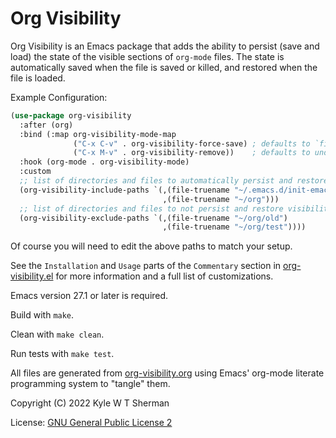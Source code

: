 * Org Visibility

  :BADGE:
  [[https://melpa.org/#/org-visibility][file:https://melpa.org/packages/org-visibility-badge.svg]]
  [[https://stable.melpa.org/#/org-visibility][file:https://stable.melpa.org/packages/org-visibility-badge.svg]]
  :END:

  Org Visibility is an Emacs package that adds the ability to persist (save and
  load) the state of the visible sections of =org-mode= files.  The state is
  automatically saved when the file is saved or killed, and restored when the
  file is loaded.

  Example Configuration:

  #+BEGIN_SRC emacs-lisp
    (use-package org-visibility
      :after (org)
      :bind (:map org-visibility-mode-map
                  ("C-x C-v" . org-visibility-force-save) ; defaults to `find-alternative-file'
                  ("C-x M-v" . org-visibility-remove))    ; defaults to undefined
      :hook (org-mode . org-visibility-mode)
      :custom
      ;; list of directories and files to automatically persist and restore visibility state of
      (org-visibility-include-paths `(,(file-truename "~/.emacs.d/init-emacs.org")
                                      ,(file-truename "~/org")))
      ;; list of directories and files to not persist and restore visibility state of
      (org-visibility-exclude-paths `(,(file-truename "~/org/old")
                                      ,(file-truename "~/org/test"))))
  #+END_SRC

  Of course you will need to edit the above paths to match your setup.

  See the =Installation= and =Usage= parts of the =Commentary= section in
  [[file:org-visibility.el][org-visibility.el]] for more information and a full list of customizations.

  Emacs version 27.1 or later is required.

  Build with =make=.

  Clean with =make clean=.

  Run tests with =make test=.

  All files are generated from [[file:org-visibility.org][org-visibility.org]] using Emacs' org-mode literate
  programming system to "tangle" them.

  Copyright (C) 2022 Kyle W T Sherman

  License:  [[file:LICENSE][GNU General Public License 2]]
